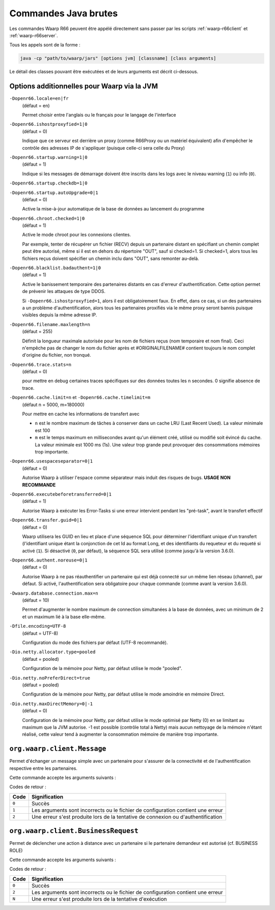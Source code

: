 .. _raw-commands:

#####################
Commandes Java brutes
#####################


Les commandes Waarp R66 peuvent être appélé directement sans passer par les
scripts :ref:`waarp-r66client` et :ref:`waarp-r66server`.

Tous les appels sont de la forme :

.. code-block:: sh

   java -cp "path/to/waarp/jars" [options jvm] [classname] [class arguments]

Le détail des classes pouvant être exécutées et de leurs arguments est décrit
ci-dessous.


Options additionnelles pour Waarp via la JVM
============================================

.. index:: -Dopenr66.locale

``-Dopenr66.locale=en|fr``
   (défaut = en)

   Permet choisir entre l'anglais ou le français pour le langage de l'interface


.. index:: -Dopenr66.ishostproxyfied

``-Dopenr66.ishostproxyfied=1|0``
   (défaut = 0)

   Indique que ce serveur est derrière un proxy (comme R66Proxy ou un matériel
   équivalent) afin d'empêcher le contrôle des adresses IP de s'appliquer
   (puisque celle-ci sera celle du Proxy)


.. index:: -Dopenr66.startup.warning

``-Dopenr66.startup.warning=1|0``
   (défaut = 1)

   Indique si les messages de démarrage doivent être inscrits dans les logs avec
   le niveau warning (``1``) ou info (``0``).


.. index:: -Dopenr66.startup.checkdb

``-Dopenr66.startup.checkdb=1|0``
   .. deprecated:: 3.1.0

      Utiliser ``-Dopenr66.autoUpgrade`` à la place


.. index:: -Dopenr66.startup.autoUpgrade

``-Dopenr66.startup.autoUpgrade=0|1``
   (défaut = 0)

   .. versionadded:: 3.1.0

   Active la mise-à-jour automatique de la base de données au lancement du
   programme


.. index:: -Dopenr66.chroot.checked

``-Dopenr66.chroot.checked=1|0``
   (défaut = 1)

   Active le mode chroot pour les connexions clientes.

   Par exemple, tenter de récupérer un fichier (RECV) depuis un partenaire
   distant en spécifiant un chemin complet peut être autorisé, même si il est en
   dehors du répertoire "OUT", sauf si checked=1. Si checked=1, alors tous les
   fichiers reçus doivent spécifier un chemin inclu dans "OUT", sans remonter
   au-delà.


.. index:: -Dopenr66.blacklist.badauthent

``-Dopenr66.blacklist.badauthent=1|0``
   (défaut = 1)

   Active le banissement temporaire des partenaires distants en cas d'erreur
   d'authentification. Cette option permet de prévenir les attaques de type
   DDOS.

   Si ``-Dopenr66.ishostproxyfied=1``, alors il est obligatoirement faux. En
   effet, dans ce cas, si un des partenaires a un problème d'authentification,
   alors tous les partenaires proxifiés via le même proxy seront bannis puisque
   visibles depuis la même adresse IP.


.. index:: -Dopenr66.filename.maxlength

``-Dopenr66.filename.maxlength=n``
   (défaut = 255)

   Définit la longueur maximale autorisée pour les nom de fichiers reçus (nom
   temporaire et nom final). Ceci n'empêche pas de changer le nom du fichier
   après et #ORIGINALFILENAME# contient toujours le nom complet d'origine du
   fichier, non tronqué.


.. index:: -Dopenr66.trace.stats

``-Dopenr66.trace.stats=n``
   (défaut = 0)

   pour mettre en debug certaines traces spécifiques sur des données toutes les
   ``n`` secondes. 0 signifie absence de trace.


.. index:: -Dopenr66.cache.limit

.. index:: -Dopenr66.cache.timelimit

``-Dopenr66.cache.limit=n`` et ``-Dopenr66.cache.timelimit=m``
   (défaut n = 5000, m=180000)

   Pour mettre en cache les informations de transfert avec

   - ``n`` est le nombre maximum de tâches à conserver dans un cache LRU (Last
     Recent Used). La valeur minimale est 100
   - ``m`` est le temps maximum en millisecondes avant qu'un élément créé,
     utilisé ou modifié soit évincé du cache. La valeur minimale est 1000 ms
     (1s). Une valeur trop grande peut provoquer des consommations mémoires trop
     importante.


.. index:: -Dopenr66.usespaceseparator

``-Dopenr66.usespaceseparator=0|1``
   (défaut = 0)

   Autorise Waarp à utiliser l'espace comme séparateur mais induit des risques
   de bugs. **USAGE NON RECOMMANDE**


.. index:: -Dopenr66.executebeforetransferred

``-Dopenr66.executebeforetransferred=0|1``
   (défaut = 1)

   Autorise Waarp à exécuter les Error-Tasks si une erreur intervient pendant
   les "pré-task", avant le transfert effectif


.. index:: -Dopenr66.transfer.guid

``-Dopenr66.transfer.guid=0|1``
   (défaut = 0)

   Waarp utilisera les GUID en lieu et place d'une séquence SQL pour déterminer
   l'identifiant unique d'un transfert (l'identifiant unique étant la
   conjonction de cet Id au format Long, et des identifiants du requeteur
   et du requeté si activé (``1``). Si désactivé (``0``, par défaut),
   la séquence SQL sera utilisé (comme jusqu'à la version 3.6.0).

   .. versionchanged:: 3.6.1
      Cette option est inactive par défaut (valeur ``0``) mais l'activation
      (valeur ``1``) peut
      optimiser et diminuer les soucis de réinstallation avec effacement
      de la base en évitant de devoir repositionner la séquence à une valeur
      plus élevée que la dernière utilisée. Cependant la séquence est dorénavant
      initialisée au timestamp (EPOCH en 64 bits) de façon à limiter les
      besoins de réinitialisation manuelle.


.. index:: -Dopenr66.authent.noreuse

``-Dopenr66.authent.noreuse=0|1``
   (défaut = 0)

   Autorise Waarp à ne pas réauthentifier un partenaire qui est déjà connecté
   sur un même lien réseau (channel), par défaut. Si activé, l'authentification
   sera obligatoire pour chaque commande (comme avant la version 3.6.0).

   .. versionchanged:: 3.6.1
      Cette option a été activée par défaut (valeur ``0``) pour optimiser
      mais peut être désactivée (``1``) si nécessaire.

.. index:: -Dwaarp.database.connection.max

``-Dwaarp.database.connection.max=n``
   (défaut = 10)

   Permet d'augmenter le nombre maximum de connection simultanées à la base
   de données, avec un minimum de 2 et un maximum lié à la base elle-même.


.. index:: -Dfile.encoding

``-Dfile.encoding=UTF-8``
   (défaut = UTF-8)

   Configuration du mode des fichiers par défaut (UTF-8 recommandé).


.. index:: -Dio.netty.allocator.type

``-Dio.netty.allocator.type=pooled``
   (défaut = pooled)

   Configuration de la mémoire pour Netty, par défaut utilise le mode "pooled".

.. index:: -Dio.netty.noPreferDirect

``-Dio.netty.noPreferDirect=true``
   (défaut = pooled)

   Configuration de la mémoire pour Netty, par défaut utilise le mode amoindrie
   en mémoire Direct.

.. index:: -Dio.netty.maxDirectMemory

``-Dio.netty.maxDirectMemory=0|-1``
   (défaut = 0)

   Configuration de la mémoire pour Netty, par défaut utilise le mode optimisé
   par Netty (0) en se limitant au maximum que la JVM autorise.
   -1 est possible (contrôle total à Netty) mais aucun nettoyage de la mémoire
   n'étant réalisé, cette valeur tend à augmenter la consommation mémoire de
   manière trop importante.



``org.waarp.client.Message``
============================

.. program:: org.waarp.client.Message

Permet d'échanger un message simple avec un partenaire pour s'assurer de la
connectivité et de l'authentification respective entre les partenaires.

Cette commande accepte les arguments suivants :

.. option:: clientConfigurationFile.xml

  *obligatoire*

  Fichier de confguration client Waarp R66, en mode synchrone

.. option:: -to PARTNER

   *obligatoire*

   Serveur R66 de destination

.. option:: -msg MESSAGE

   *obligatoire pour indiquer le message à transmettre*

   Contenu du message à transmettre. Celui-ci apparaîtra dans les logs respectifs
   des deux serveurs (émetteur et récepteur).


Codes de retour :

====== =============
Code   Signification
====== =============
``0``  Succès
``1``  Les arguments sont incorrects ou le fichier de configuration contient une erreur
``2``  Une erreur s'est produite lors de la tentative de connexion ou d'authentification
====== =============


``org.waarp.client.BusinessRequest``
====================================

.. program:: org.waarp.client.BusinessRequest

Permet de déclencher une action à distance avec un partenaire si le partenaire
demandeur est autorisé (cf. BUSINESS ROLE)

Cette commande accepte les arguments suivants :

.. option:: clientConfigurationFile.xml

  *obligatoire*

  Fichier de confguration client Waarp R66, en mode synchrone

.. option:: -to PARTNER

   *obligatoire*

   Serveur R66 de destination

.. option:: -class FULL.CLASS.NAME

   *obligatoire pour indiquer la classe cible à exécuter de type ExecBusinessTask*

   Nom de la classe à exécuter

.. option:: -arg ARGUMENT

   Argument à appliquer à la classe

.. option:: -nolog

   Désactive les logs pour ce transfert


Codes de retour :

====== =============
Code   Signification
====== =============
``0``  Succès
``2``  Les arguments sont incorrects ou le fichier de configuration contient une erreur
``N``  Une erreur s'est produite lors de la tentative d'exécution
====== =============
